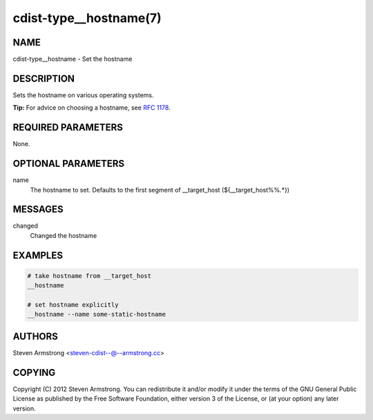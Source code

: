 cdist-type__hostname(7)
=======================

NAME
----
cdist-type__hostname - Set the hostname


DESCRIPTION
-----------
Sets the hostname on various operating systems.

**Tip:** For advice on choosing a hostname, see
`RFC 1178 <https://tools.ietf.org/html/rfc1178>`_.


REQUIRED PARAMETERS
-------------------
None.

OPTIONAL PARAMETERS
-------------------
name
   The hostname to set. Defaults to the first segment of __target_host
   (${__target_host%%.*})


MESSAGES
--------
changed
    Changed the hostname

EXAMPLES
--------

.. code-block:: sh

    # take hostname from __target_host
    __hostname

    # set hostname explicitly
    __hostname --name some-static-hostname


AUTHORS
-------
Steven Armstrong <steven-cdist--@--armstrong.cc>


COPYING
-------
Copyright \(C) 2012 Steven Armstrong. You can redistribute it
and/or modify it under the terms of the GNU General Public License as
published by the Free Software Foundation, either version 3 of the
License, or (at your option) any later version.
